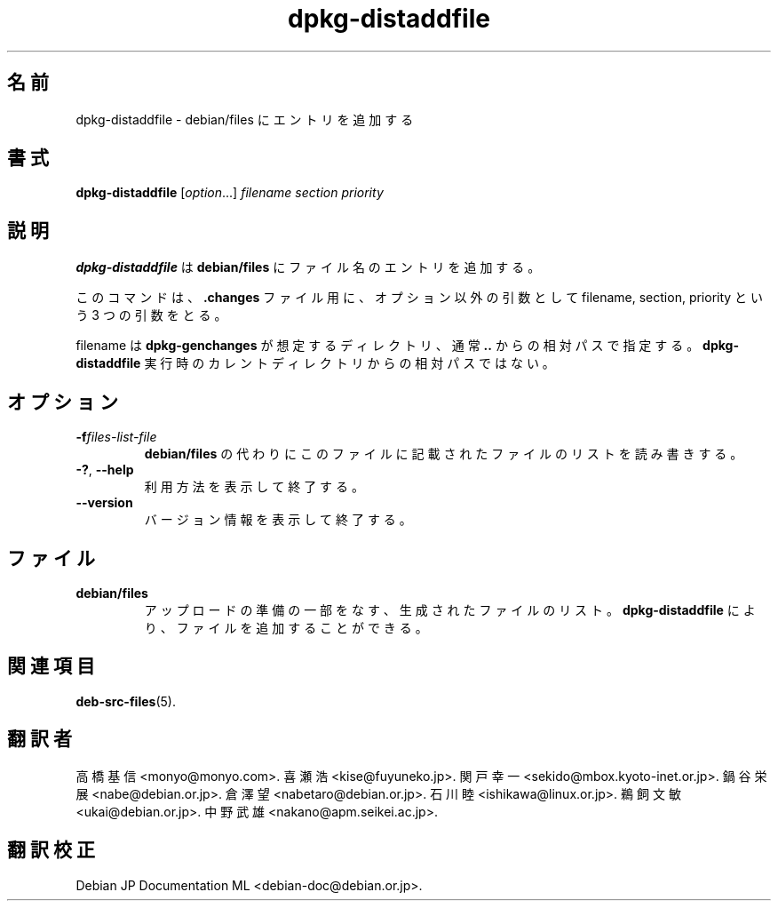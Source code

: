 .\" dpkg manual page - dpkg-distaddfile(1)
.\"
.\" Copyright © 1995-1996 Ian Jackson <ijackson@chiark.greenend.org.uk>
.\" Copyright © 2000 Wichert Akkerman <wakkerma@debian.org>
.\"
.\" This is free software; you can redistribute it and/or modify
.\" it under the terms of the GNU General Public License as published by
.\" the Free Software Foundation; either version 2 of the License, or
.\" (at your option) any later version.
.\"
.\" This is distributed in the hope that it will be useful,
.\" but WITHOUT ANY WARRANTY; without even the implied warranty of
.\" MERCHANTABILITY or FITNESS FOR A PARTICULAR PURPOSE.  See the
.\" GNU General Public License for more details.
.\"
.\" You should have received a copy of the GNU General Public License
.\" along with this program.  If not, see <https://www.gnu.org/licenses/>.
.
.\"*******************************************************************
.\"
.\" This file was generated with po4a. Translate the source file.
.\"
.\"*******************************************************************
.TH dpkg\-distaddfile 1 %RELEASE_DATE% %VERSION% "dpkg suite"
.nh
.SH 名前
dpkg\-distaddfile \- debian/files にエントリを追加する
.
.SH 書式
\fBdpkg\-distaddfile\fP [\fIoption\fP...]\fI filename section priority\fP
.
.SH 説明
\fBdpkg\-distaddfile\fP は \fBdebian/files\fP にファイル名のエントリを追加する。

このコマンドは、\fB.changes\fP ファイル用に、オプション以外の引数として filename, section, priority という 3
つの引数をとる。

filename は \fBdpkg\-genchanges\fP が想定するディレクトリ、通常 \fB..\fP
からの相対パスで指定する。\fBdpkg\-distaddfile\fP 実行時のカレントディレクトリからの相対パスではない。
.
.SH オプション
.TP 
\fB\-f\fP\fIfiles\-list\-file\fP
\fBdebian/files\fP の代わりにこのファイルに記載されたファイルのリストを読み書きする。
.TP 
\fB\-?\fP, \fB\-\-help\fP
利用方法を表示して終了する。
.TP 
\fB\-\-version\fP
バージョン情報を表示して終了する。
.
.SH ファイル
.TP 
\fBdebian/files\fP
アップロードの準備の一部をなす、生成されたファイルのリスト。\fBdpkg\-distaddfile\fP により、ファイルを追加することができる。
.
.SH 関連項目
.ad l
\fBdeb\-src\-files\fP(5).
.SH 翻訳者
高橋 基信 <monyo@monyo.com>.
喜瀬 浩 <kise@fuyuneko.jp>.
関戸 幸一 <sekido@mbox.kyoto-inet.or.jp>.
鍋谷 栄展 <nabe@debian.or.jp>.
倉澤 望 <nabetaro@debian.or.jp>.
石川 睦 <ishikawa@linux.or.jp>.
鵜飼 文敏 <ukai@debian.or.jp>.
中野 武雄 <nakano@apm.seikei.ac.jp>.
.SH 翻訳校正
Debian JP Documentation ML <debian-doc@debian.or.jp>.
